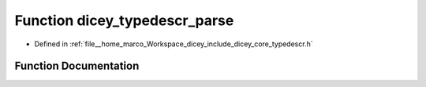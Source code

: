 .. _exhale_function_typedescr_8h_1ab191362d62328859a7428453b58045af:

Function dicey_typedescr_parse
==============================

- Defined in :ref:`file__home_marco_Workspace_dicey_include_dicey_core_typedescr.h`


Function Documentation
----------------------


.. doxygenfunction:: dicey_typedescr_parse(const char *, struct dicey_typedescr *)
   :project: dicey